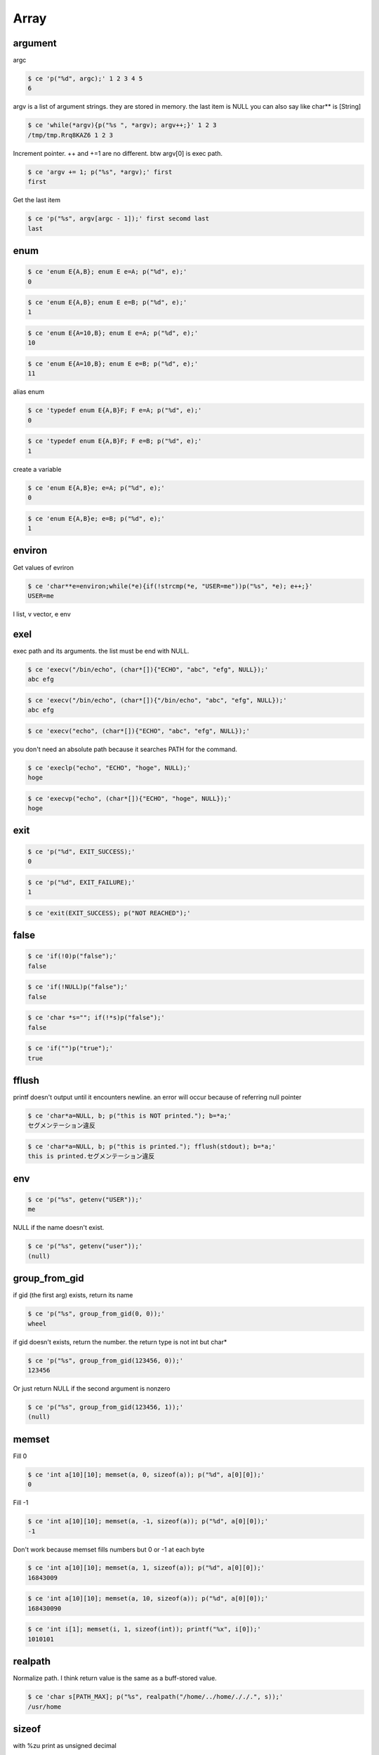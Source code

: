 
=======
 Array 
=======



argument
========

argc

.. code-block:: sh
   

    $ ce 'p("%d", argc);' 1 2 3 4 5
    6

argv is a list of argument strings. they are stored in memory. the last item is NULL
you can also say like char** is [String]

.. code-block:: sh
   

    $ ce 'while(*argv){p("%s ", *argv); argv++;}' 1 2 3
    /tmp/tmp.Rrq8KAZ6 1 2 3 

Increment pointer. ++ and +=1 are no different. btw argv[0] is exec path.

.. code-block:: sh
   

    $ ce 'argv += 1; p("%s", *argv);' first
    first

Get the last item

.. code-block:: sh
   

    $ ce 'p("%s", argv[argc - 1]);' first secomd last
    last



enum
====


.. code-block:: sh
   

    $ ce 'enum E{A,B}; enum E e=A; p("%d", e);'
    0


.. code-block:: sh
   

    $ ce 'enum E{A,B}; enum E e=B; p("%d", e);'
    1


.. code-block:: sh
   

    $ ce 'enum E{A=10,B}; enum E e=A; p("%d", e);'
    10


.. code-block:: sh
   

    $ ce 'enum E{A=10,B}; enum E e=B; p("%d", e);'
    11

alias enum

.. code-block:: sh
   

    $ ce 'typedef enum E{A,B}F; F e=A; p("%d", e);'
    0


.. code-block:: sh
   

    $ ce 'typedef enum E{A,B}F; F e=B; p("%d", e);'
    1

create a variable

.. code-block:: sh
   

    $ ce 'enum E{A,B}e; e=A; p("%d", e);'
    0


.. code-block:: sh
   

    $ ce 'enum E{A,B}e; e=B; p("%d", e);'
    1



environ
=======

Get values of evriron

.. code-block:: sh
   

    $ ce 'char**e=environ;while(*e){if(!strcmp(*e, "USER=me"))p("%s", *e); e++;}'
    USER=me

l list, v vector, e env


exel
====

exec path and its arguments. the list must be end with NULL.

.. code-block:: sh
   

    $ ce 'execv("/bin/echo", (char*[]){"ECHO", "abc", "efg", NULL});'
    abc efg
    


.. code-block:: sh
   

    $ ce 'execv("/bin/echo", (char*[]){"/bin/echo", "abc", "efg", NULL});'
    abc efg
    


.. code-block:: sh
   

    $ ce 'execv("echo", (char*[]){"ECHO", "abc", "efg", NULL});'
    

you don't need an absolute path because it searches PATH for the command.

.. code-block:: sh
   

    $ ce 'execlp("echo", "ECHO", "hoge", NULL);'
    hoge
    


.. code-block:: sh
   

    $ ce 'execvp("echo", (char*[]){"ECHO", "hoge", NULL});'
    hoge
    



exit
====


.. code-block:: sh
   

    $ ce 'p("%d", EXIT_SUCCESS);'
    0


.. code-block:: sh
   

    $ ce 'p("%d", EXIT_FAILURE);'
    1


.. code-block:: sh
   

    $ ce 'exit(EXIT_SUCCESS); p("NOT REACHED");'
    



false
=====


.. code-block:: sh
   

    $ ce 'if(!0)p("false");'
    false


.. code-block:: sh
   

    $ ce 'if(!NULL)p("false");'
    false


.. code-block:: sh
   

    $ ce 'char *s=""; if(!*s)p("false");'
    false


.. code-block:: sh
   

    $ ce 'if("")p("true");'
    true



fflush
======

printf doesn't output until it encounters newline. an error will occur because of referring null pointer

.. code-block:: sh
   

    $ ce 'char*a=NULL, b; p("this is NOT printed."); b=*a;'
    セグメンテーション違反
    


.. code-block:: sh
   

    $ ce 'char*a=NULL, b; p("this is printed."); fflush(stdout); b=*a;'
    this is printed.セグメンテーション違反
    



env
===


.. code-block:: sh
   

    $ ce 'p("%s", getenv("USER"));'
    me

NULL if the name doesn't exist.

.. code-block:: sh
   

    $ ce 'p("%s", getenv("user"));'
    (null)



group_from_gid
==============

if gid (the first arg) exists, return its name

.. code-block:: sh
   

    $ ce 'p("%s", group_from_gid(0, 0));'
    wheel

if gid doesn't exists, return the number. the return type is not int but char*

.. code-block:: sh
   

    $ ce 'p("%s", group_from_gid(123456, 0));'
    123456

Or just return NULL if the second argument is nonzero

.. code-block:: sh
   

    $ ce 'p("%s", group_from_gid(123456, 1));'
    (null)



memset
======

Fill 0

.. code-block:: sh
   

    $ ce 'int a[10][10]; memset(a, 0, sizeof(a)); p("%d", a[0][0]);'
    0

Fill -1

.. code-block:: sh
   

    $ ce 'int a[10][10]; memset(a, -1, sizeof(a)); p("%d", a[0][0]);'
    -1

Don't work because memset fills numbers but 0 or -1 at each byte

.. code-block:: sh
   

    $ ce 'int a[10][10]; memset(a, 1, sizeof(a)); p("%d", a[0][0]);'
    16843009


.. code-block:: sh
   

    $ ce 'int a[10][10]; memset(a, 10, sizeof(a)); p("%d", a[0][0]);'
    168430090


.. code-block:: sh
   

    $ ce 'int i[1]; memset(i, 1, sizeof(int)); printf("%x", i[0]);'
    1010101



realpath
========

Normalize path. I think return value is the same as a buff-stored value.

.. code-block:: sh
   

    $ ce 'char s[PATH_MAX]; p("%s", realpath("/home/../home/././.", s));'
    /usr/home



sizeof
======

with %zu print as unsigned decimal

.. code-block:: sh
   

    $ ce 'p("%zu", sizeof(char));'
    1


.. code-block:: sh
   

    $ ce 'p("%zu", sizeof(short));'
    2


.. code-block:: sh
   

    $ ce 'p("%zu", sizeof(short int));'
    2


.. code-block:: sh
   

    $ ce 'p("%zu", sizeof(int));'
    4


.. code-block:: sh
   

    $ ce 'p("%zu", sizeof(size_t));'
    8


.. code-block:: sh
   

    $ ce 'p("%zu", sizeof(void*));'
    8


.. code-block:: sh
   

    $ ce 'p("%zu", sizeof(long));'
    8


.. code-block:: sh
   

    $ ce 'p("%zu", sizeof(float));'
    4


.. code-block:: sh
   

    $ ce 'p("%zu", sizeof(double));'
    8


.. code-block:: sh
   

    $ ce 'p("%zu", sizeof(long float));'
    <stdin>:42:21: error: 'long float' is invalid
        p("%zu", sizeof(long float));
                        ^
    1 error generated.
    


.. code-block:: sh
   

    $ ce 'p("%zu", sizeof(long long));'
    8


.. code-block:: sh
   

    $ ce 'p("%zu", sizeof(long double));'
    16


.. code-block:: sh
   

    $ ce 'p("%zu", sizeof(double double));'
    <stdin>:42:28: error: cannot combine with previous 'double' declaration specifier
        p("%zu", sizeof(double double));
                               ^
    1 error generated.
    

sizeof gets all the memory size, not the length of an array

.. code-block:: sh
   

    $ ce 'int b[10]; p("%zu", sizeof(b));'
    40



statfs
======


.. code-block:: sh
   

    $ ce 'struct statfs s; statfs("/home", &s); p("%s", s.f_mntonname);'
    /



struct
======


.. code-block:: sh
   

    $ ce 'typedef struct {char name[64];}S; S s; strcpy(s.name, "Bob"); p("%s", s.name);'
    Bob


.. code-block:: sh
   

    $ ce 'typedef struct {unsigned bool: 1;}Bool; Bool b; b.bool=0; p("%d", b.bool);'
    0


.. code-block:: sh
   

    $ ce 'typedef struct {unsigned bool: 1;}Bool; Bool b; b.bool=1; p("%d", b.bool);'
    1


.. code-block:: sh
   

    $ ce 'typedef struct {unsigned bool: 1;}Bool; Bool b; b.bool=2; p("%d", b.bool);'
    <stdin>:42:59: warning: implicit truncation from 'int' to bitfield changes value from 2 to 0 [-Wbitfield-constant-conversion]
        typedef struct {unsigned bool: 1;}Bool; Bool b; b.bool=2; p("%d", b.bool);
                                                              ^~
    1 warning generated.
    0



ttyname
=======

stdin 0, stdout 1, stderr 2
in this case, because I run this command as subprocess, these results are NULL.

.. code-block:: sh
   

    $ ce 'p("%s", ttyname(0));'
    (null)


.. code-block:: sh
   

    $ ce 'p("%s", ttyname(1));'
    (null)


.. code-block:: sh
   

    $ ce 'p("%s", ttyname(2));'
    (null)

